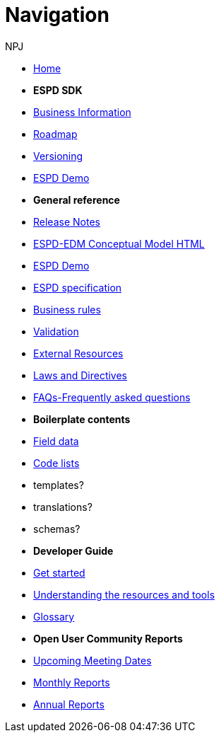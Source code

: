 :doctitle: Navigation
:doccode: espd-v4.0.x-prod-004
:author: NPJ
:authoremail: nicole-anne.paterson-jones@ext.ec.europa.eu
:docdate: October 2023

* xref:espd-home::index.adoc[Home]

* [.separated]#**ESPD SDK**#

* xref:5.1.0@ESPD-EDM/business:index.adoc[Business Information]
* xref:espd-home::history.adoc[Roadmap]
//* xref:espd-home::change.adoc[Change management]
* xref:espd-home::versioning.adoc[Versioning] 
//* xref:sdk:active.adoc[Active versions]
//* xref:ESPD-EDM::release_notes.adoc[Release Notes]
//* link:{attachmentsdir}/ESPD_CM_html/index.html[Conceptual Model]
* https://docs.ted.europa.eu/espd-demo/[ESPD Demo]
//* xref:espd::dist_pack.adoc[The Distribution Package]

* [.separated]#**General reference**#
* xref:5.1.0@ESPD-EDM:release_notes.adoc[Release Notes]
* link:{attachmentsdir}/ESPD_CM_html/index.html[ESPD-EDM Conceptual Model HTML]
* https://docs.ted.europa.eu/espd-demo/[ESPD Demo]
* xref:5.1.0@ESPD-EDM/sdk:specs.adoc[ESPD specification]
* xref:5.1.0@ESPD-EDM/guide:bus_rules.adoc[Business rules]
* xref:5.1.0@ESPD-EDM:sdk:validation.adoc[Validation]
* xref:espd-home::external.adoc[External Resources]
* xref:espd-home::laws.adoc[Laws and Directives]
* xref:5.1.0@ESPD-EDM:sdk:faq.adoc[FAQs-Frequently asked questions]

* [.separated]#**Boilerplate contents**#
* xref:5.1.0@ESPD-EDM:sdk:field_data.adoc[Field data]
* xref:5.1.0@ESPD-EDM:sdk:codelists.adoc[Code lists]
* templates?
* translations?
* schemas?

//* [.separated]#**Information for Business Users**
//* xref:5.0.0@ESPD-EDM:business:index.adoc[Business Information]
//* xref:5.0.0@ESPD-EDM:business:implementation.adoc[An ESPD Implementation]
//* xref:5.0.0@ESPD-EDM:business:using.adoc[The Structure of an ESPD Implementation]
//* xref:espd-bus::creating.adoc[Creating an ESPD Service]
//* xref:espd-bus::overview_upgrades.adoc[Overview for Upgrading your Version]

//* [.separated]#**Technical Implementation**#
//* xref:5.0.0@ESPD-EDM:technical:index.adoc[Technical Information]
//* xref:espd-tech::tech_imp_roadmap.adoc[Road Map for Implementers]
//* xref:espd-tech::tech_upgrades.adoc[Upgrading an ESPD Version]
//* xref:espd-tech::demo.adoc[Demo ESPD Service Online]

* [.separated]#**Developer Guide**#
* xref:5.1.0@ESPD-EDM:guide:start.adoc[Get started]
* xref:5.1.0@ESPD-EDM:guide:overview.adoc[Understanding the resources and tools]
* xref:5.1.0@ESPD-EDM:guide:glossary.adoc[Glossary]
//* xref:guide:workingwith.adoc[Working with the SDK]
//* xref:guide:workingwithoutadoc[Working without the SDK]

//* xref:espd-home::supporting.adoc[Supporting and related projects]
//* xref:espd-home::laws.adoc[Laws and Directives]

* [.separated]#**Open User Community Reports**#
* xref:espd-wgm:index.adoc[Upcoming Meeting Dates]
* xref:espd-wgm:monthly.adoc[Monthly Reports]
* xref:espd-wgm:annual.adoc[Annual Reports]

//* [.separated]#**ESPD service (future)**#
//* xref:service:service.adoc[ESPD Service]
